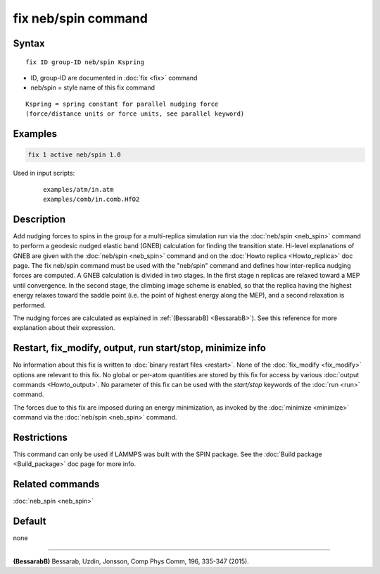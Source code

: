 .. index:: fix neb/spin

fix neb/spin command
====================

Syntax
""""""

.. parsed-literal::

   fix ID group-ID neb/spin Kspring

* ID, group-ID are documented in :doc:`fix <fix>` command
* neb/spin = style name of this fix command

.. parsed-literal::

   Kspring = spring constant for parallel nudging force
   (force/distance units or force units, see parallel keyword)

Examples
""""""""

.. code-block:: LAMMPS

   fix 1 active neb/spin 1.0

Used in input scripts:

  .. parsed-literal::

       examples/atm/in.atm
       examples/comb/in.comb.HfO2

Description
"""""""""""

Add nudging forces to spins in the group for a multi-replica
simulation run via the :doc:`neb/spin <neb_spin>` command to perform a
geodesic nudged elastic band (GNEB) calculation for finding the
transition state.
Hi-level explanations of GNEB are given with the
:doc:`neb/spin <neb_spin>` command and on the
:doc:`Howto replica <Howto_replica>` doc page.
The fix neb/spin command must be used with the "neb/spin" command and
defines how inter-replica nudging forces are computed.  A GNEB
calculation is divided in two stages. In the first stage n replicas
are relaxed toward a MEP until convergence.  In the second stage, the
climbing image scheme is enabled, so that the replica having the highest
energy relaxes toward the saddle point (i.e. the point of highest energy
along the MEP), and a second relaxation is performed.

The nudging forces are calculated as explained in
:ref:`(BessarabB) <BessarabB>`).
See this reference for more explanation about their expression.

Restart, fix_modify, output, run start/stop, minimize info
"""""""""""""""""""""""""""""""""""""""""""""""""""""""""""

No information about this fix is written to :doc:`binary restart files <restart>`.  None of the :doc:`fix_modify <fix_modify>` options
are relevant to this fix.  No global or per-atom quantities are stored
by this fix for access by various :doc:`output commands <Howto_output>`.
No parameter of this fix can be used with the *start/stop* keywords of
the :doc:`run <run>` command.

The forces due to this fix are imposed during an energy minimization,
as invoked by the :doc:`minimize <minimize>` command via the
:doc:`neb/spin <neb_spin>` command.

Restrictions
""""""""""""

This command can only be used if LAMMPS was built with the SPIN
package.  See the :doc:`Build package <Build_package>` doc
page for more info.

Related commands
""""""""""""""""

:doc:`neb_spin <neb_spin>`

Default
"""""""

none

----------

.. _BessarabB:

**(BessarabB)** Bessarab, Uzdin, Jonsson, Comp Phys Comm, 196,
335-347 (2015).
